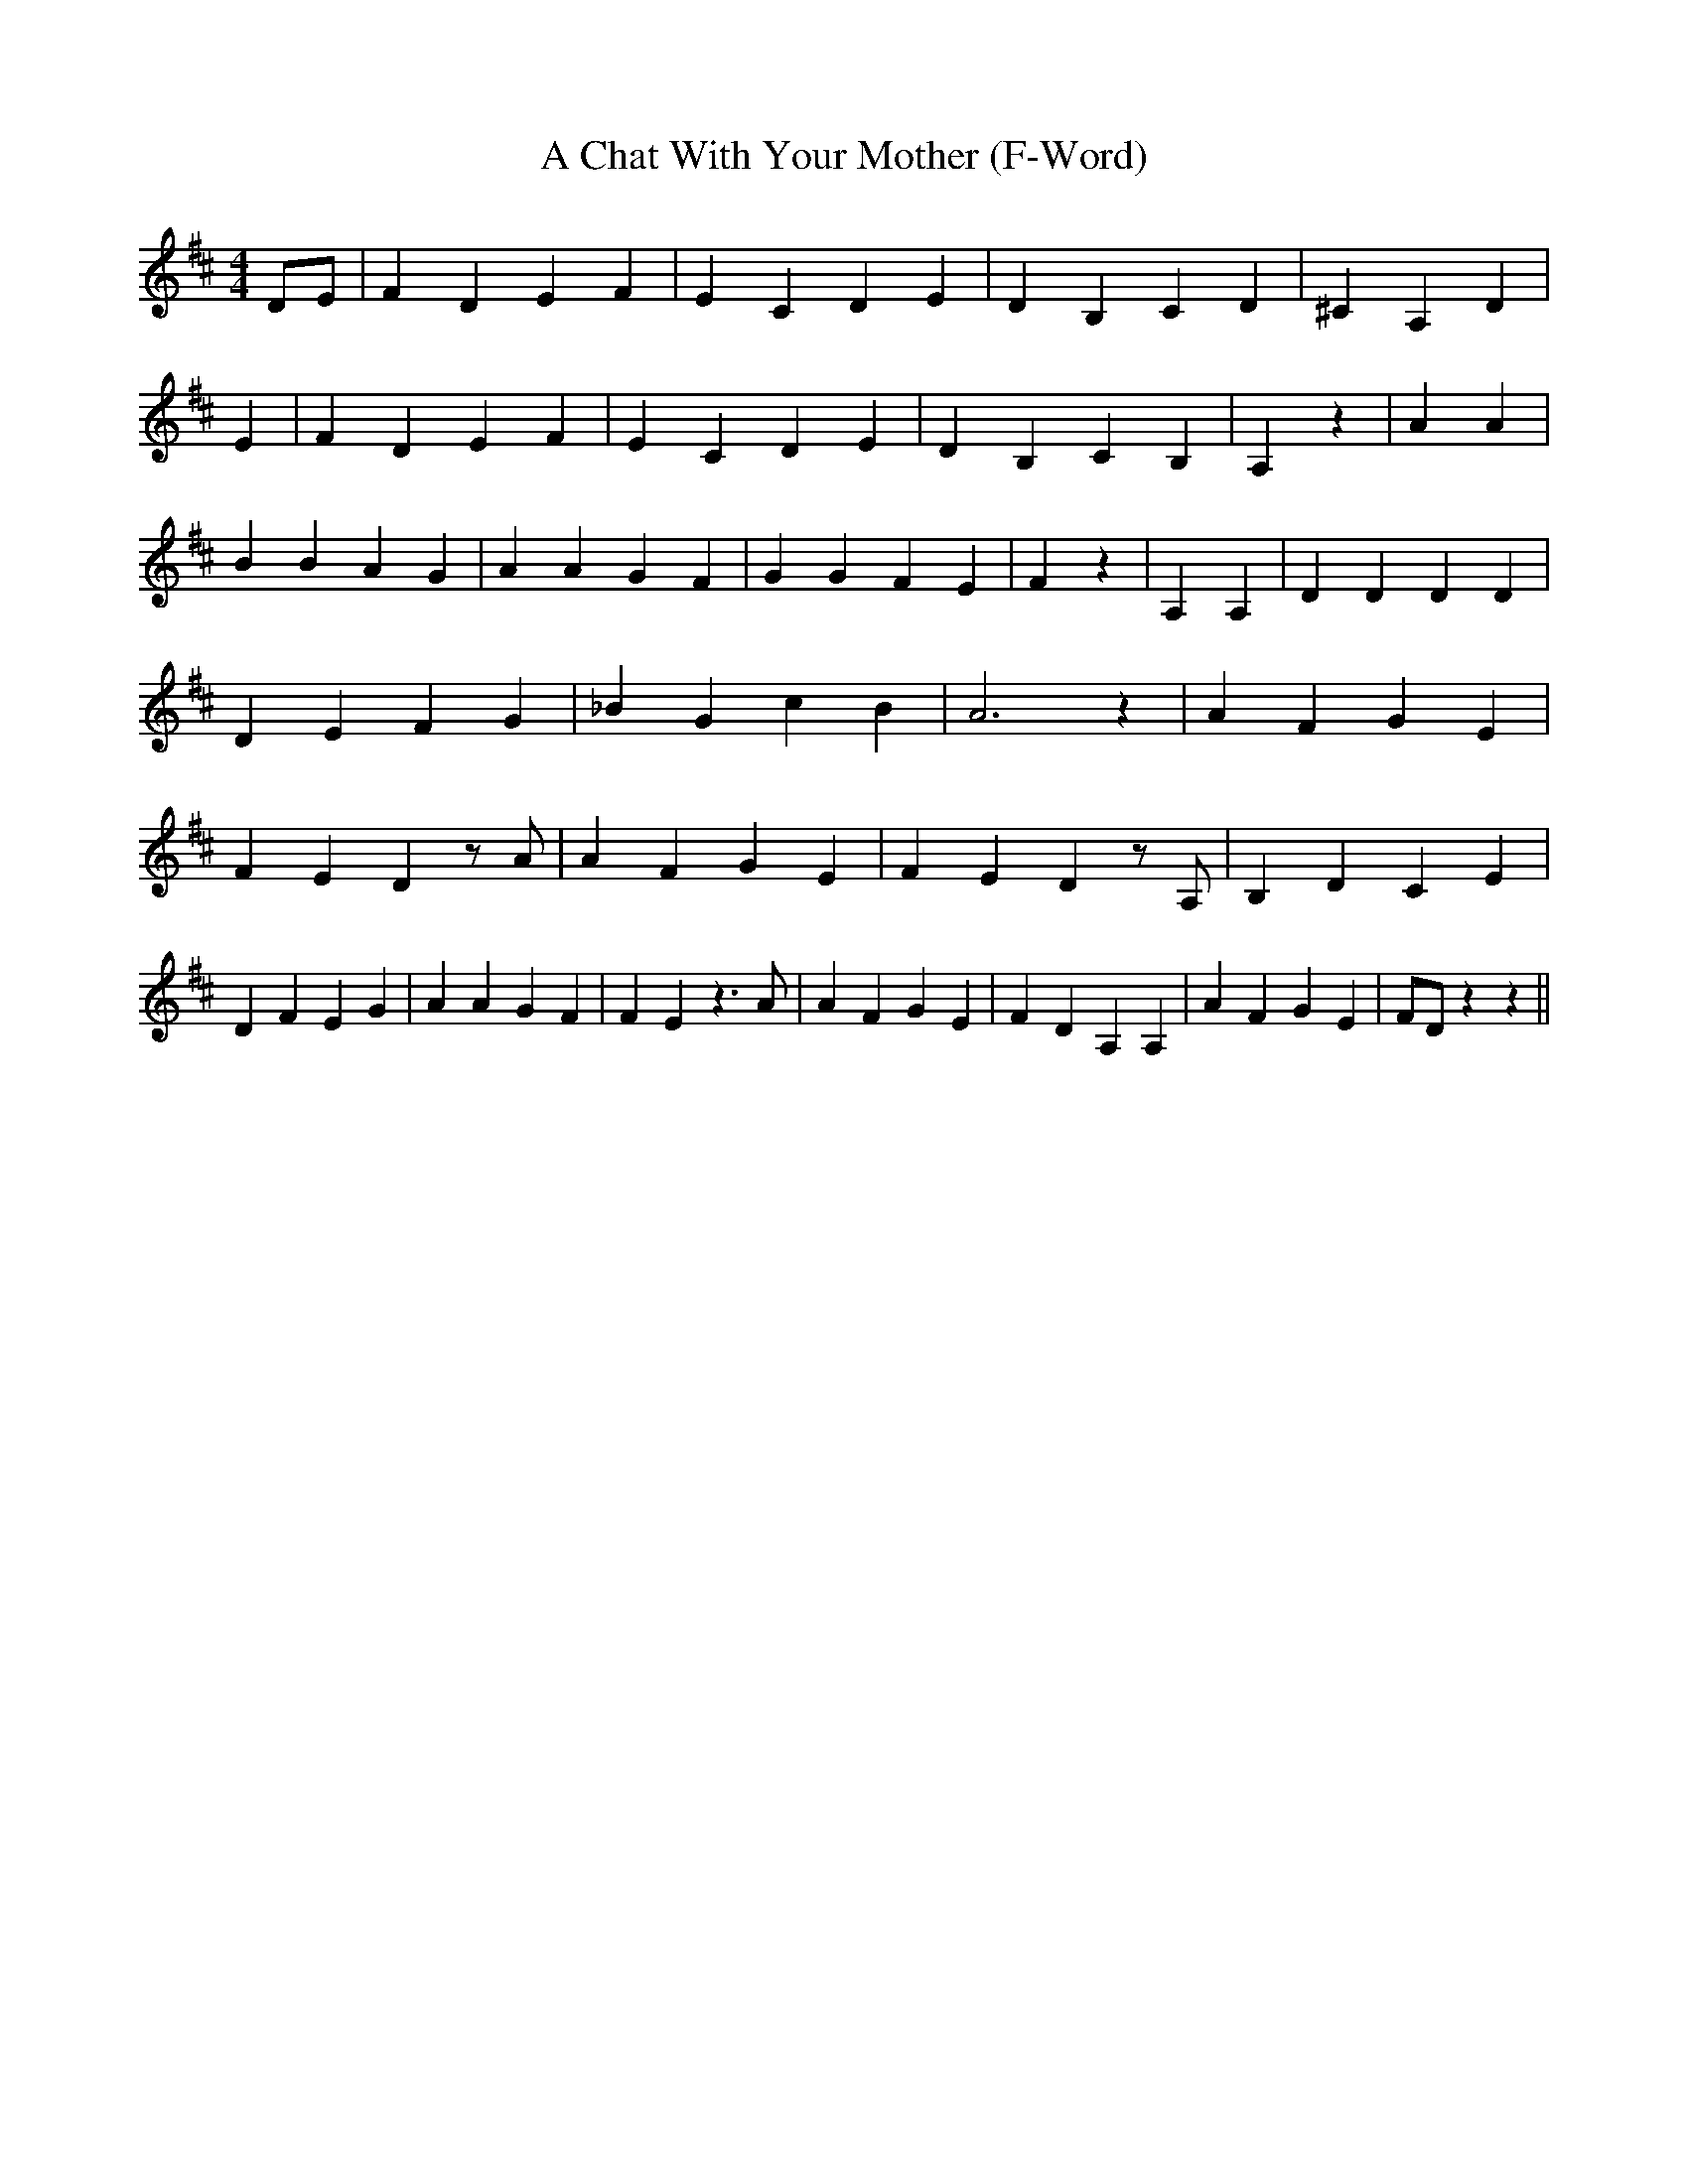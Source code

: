 % Generated more or less automatically by swtoabc by Erich Rickheit KSC
X:1
T:A Chat With Your Mother (F-Word)
M:4/4
L:1/4
K:D
 D/2E/2| F D E F| E C D E| D B, C D| ^C A, D| E| F D E F| E C D E|\
 D B, C B,| A, z| A A| B B A G| A A G F| G G F E| F z| A, A,| D D D D|\
 D E F G| _B G c B| A3 z| A F G E| F E D z/2 A/2| A F G E| F E D z/2 A,/2|\
 B, D C E| D F E G| A A G F| F E z3/2 A/2| A F G E| F D A, A,| A F G E|\
 F/2D/2 z z||


